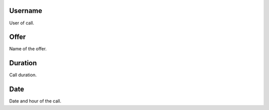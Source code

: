 
.. _offerCdr-id-user:

Username
--------

| User of call.




.. _offerCdr-id-offer:

Offer
-----

| Name of the offer.




.. _offerCdr-used-secondes:

Duration
--------

| Call duration.




.. _offerCdr-date-consumption:

Date
----

| Date and hour of the call.



